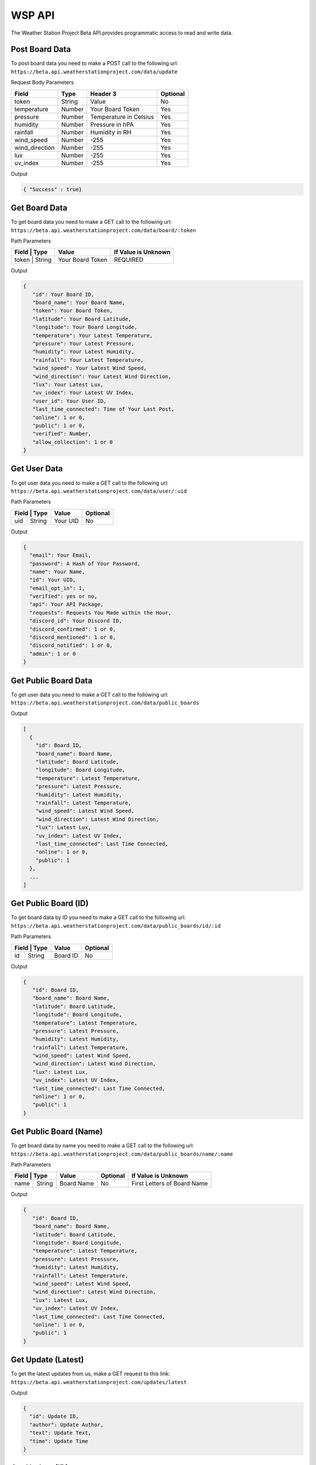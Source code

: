 WSP API
=======

The Weather Station Project Beta API provides programmatic access to read and write data.

Post Board Data
---------------

To post board data you need to make a POST call to the following url:
``https://beta.api.weatherstationproject.com/data/update``

Request Body Parameters

+----------------+----------+-----------------------+----------+
| Field          | Type     | Header 3              | Optional |
+================+==========+=======================+==========+
| token          | String   | Value                 | No       |
+----------------+----------+-----------------------+----------+
| temperature    | Number   | Your Board Token      | Yes      |
+----------------+----------+-----------------------+----------+
| pressure       | Number   | Temperature in Celsius| Yes      |
+----------------+----------+-----------------------+----------+
| humidity       | Number   | Pressure in hPA       | Yes      |
+----------------+----------+-----------------------+----------+
| rainfall       | Number   | Humidity in RH        | Yes      |
+----------------+----------+-----------------------+----------+
| wind_speed     | Number   | -255                  | Yes      |
+----------------+----------+-----------------------+----------+
| wind_direction | Number   | -255                  | Yes      |
+----------------+----------+-----------------------+----------+
| lux            | Number   | -255                  | Yes      |
+----------------+----------+-----------------------+----------+
| uv_index       | Number   | -255                  | Yes      |
+----------------+----------+-----------------------+----------+

Output

.. code-block:: json

   { "Success" : true}

Get Board Data
--------------

To get board data you need to make a GET call to the following url:
``https://beta.api.weatherstationproject.com/data/board/:token``

Path Parameters

+----------------+------------------+---------------------+
| Field | Type   | Value            | If Value is Unknown |
+=======+========+==================+=====================+
| token | String | Your Board Token | REQUIRED            |
+----------------+------------------+---------------------+

Output

.. code-block:: json
 

  {
     "id": Your Board ID,
     "board_name": Your Board Name,
     "token": Your Board Token,
     "latitude": Your Board Latitude,
     "longitude": Your Board Longitude,
     "temperature": Your Latest Temperature,
     "pressure": Your Latest Pressure,
     "humidity": Your Latest Humidity,
     "rainfall": Your Latest Temperature,
     "wind_speed": Your Latest Wind Speed,
     "wind_direction": Your Latest Wind Direction,
     "lux": Your Latest Lux,
     "uv_index": Your Latest UV Index,
     "user_id": Your User ID,
     "last_time_connected": Time of Your Last Post,
     "online": 1 or 0,
     "public": 1 or 0,
     "verified": Number,
     "allow_collection": 1 or 0
  }

Get User Data
-------------

To get user data you need to make a GET call to the following url:
``https://beta.api.weatherstationproject.com/data/user/:uid``

Path Parameters

+----------------+----------+----------+
| Field | Type   | Value    | Optional |
+=======+========+==========+==========+
| uid   | String | Your UID | No       |
+-------+--------+----------+----------+

Output

.. code-block:: json
 
  {
    "email": Your Email,
    "password": A Hash of Your Password,
    "name": Your Name,
    "id": Your UID,
    "email_opt_in": 1,
    "verified": yes or no,
    "api": Your API Package,
    "requests": Requests You Made within the Hour,
    "discord_id": Your Discord ID,
    "discord_confirmed": 1 or 0,
    "discord_mentioned": 1 or 0,
    "discord_notified": 1 or 0,
    "admin": 1 or 0
  }

Get Public Board Data
---------------------

To get user data you need to make a GET call to the following url:
``https://beta.api.weatherstationproject.com/data/public_boards``

Output

.. code-block:: json
 
  [
    {
      "id": Board ID,
      "board_name": Board Name,
      "latitude": Board Latitude,
      "longitude": Board Longitude,
      "temperature": Latest Temperature,
      "pressure": Latest Pressure,
      "humidity": Latest Humidity,
      "rainfall": Latest Temperature,
      "wind_speed": Latest Wind Speed,
      "wind_direction": Latest Wind Direction,
      "lux": Latest Lux,
      "uv_index": Latest UV Index,
      "last_time_connected": Last Time Connected,
      "online": 1 or 0,
      "public": 1
    },
    ...
  ]

Get Public Board (ID)
---------------------

To get board data by ID you need to make a GET call to the following url:
``https://beta.api.weatherstationproject.com/data/public_boards/id/:id``

Path Parameters

+----------------+----------+----------+
| Field | Type   | Value    | Optional |
+=======+========+==========+==========+
| id    | String | Board ID | No       |
+-------+--------+----------+----------+

Output

.. code-block:: json
 
  {
     "id": Board ID,
     "board_name": Board Name,
     "latitude": Board Latitude,
     "longitude": Board Longitude,
     "temperature": Latest Temperature,
     "pressure": Latest Pressure,
     "humidity": Latest Humidity,
     "rainfall": Latest Temperature,
     "wind_speed": Latest Wind Speed,
     "wind_direction": Latest Wind Direction,
     "lux": Latest Lux,
     "uv_index": Latest UV Index,
     "last_time_connected": Last Time Connected,
     "online": 1 or 0,
     "public": 1
  }

Get Public Board (Name)
-----------------------

To get board data by name you need to make a GET call to the following url:
``https://beta.api.weatherstationproject.com/data/public_boards/name/:name``

Path Parameters

+----------------+------------+----------+-----------------------------+
| Field | Type   | Value      | Optional | If Value is Unknown         |
+=======+========+============+==========+=============================+
| name  | String | Board Name | No       | First Letters of Board Name |
+-------+--------+------------+----------+-----------------------------+

Output

.. code-block:: json
 

  {
     "id": Board ID,
     "board_name": Board Name,
     "latitude": Board Latitude,
     "longitude": Board Longitude,
     "temperature": Latest Temperature,
     "pressure": Latest Pressure,
     "humidity": Latest Humidity,
     "rainfall": Latest Temperature,
     "wind_speed": Latest Wind Speed,
     "wind_direction": Latest Wind Direction,
     "lux": Latest Lux,
     "uv_index": Latest UV Index,
     "last_time_connected": Last Time Connected,
     "online": 1 or 0,
     "public": 1
  }

Get Update (Latest)
-------------------

To get the latest updates from us, make a GET request to this link:
``https://beta.api.weatherstationproject.com/updates/latest``

Output

.. code-block:: json
 
  {
    "id": Update ID,
    "author": Update Author,
    "text": Update Text,
    "time": Update Time
  }

Get Update (ID)
-------------------

To get the latest updates from us, make a GET request to this link:
``https://beta.api.weatherstationproject.com/updates/id/:updateID``

Path Parameters

+-----------+--------+----------+----------+
| Field     | Type   | Value    | Optional |
+===========+========+==========+==========+
| updateID  | String | updateID | No       |
+-----------+--------+----------+----------+

Output

.. code-block:: json
 
  {
    "id": Update ID,
    "author": Update Author,
    "text": Update Text,
    "time": Update Time
  }

Get Machine Learning Data
-------------------------

Coming Soon!

Errors
------

The WSP Beta API uses the following error codes:

+------------------+----------------------------------------------------------+
| Error Code       | Meaning                                                  |
+==================+==========================================================+
| MISSING_TOKEN    | A token needed to process the request was not specified. |
+------------------+----------------------------------------------------------+
| NO_BOARD         | The board that was being searched for was not found.     |
+------------------+----------------------------------------------------------+
| ERR_MISSING_JSON | There was a missing parameter in the request body.       |
+------------------+----------------------------------------------------------+
| SQL_ERROR        | There was error within the server.                       |
+------------------+----------------------------------------------------------+
